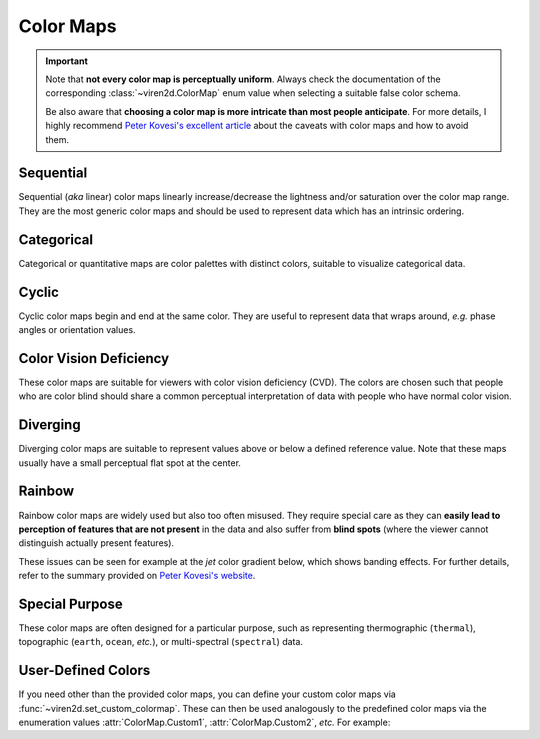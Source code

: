 .. _tutorial-colormaps:

~~~~~~~~~~
Color Maps
~~~~~~~~~~

.. important::
   Note that **not every color map is perceptually uniform**. Always check the
   documentation of the corresponding :class:`~viren2d.ColorMap` enum value
   when selecting a suitable false color schema.
   
   Be also aware that **choosing a color map is more intricate than most people
   anticipate**. For more details, I highly recommend
   `Peter Kovesi's excellent article <https://arxiv.org/abs/1509.03700>`__
   about the caveats with color maps and how to avoid them.


..........
Sequential
..........

Sequential (*aka* linear) color maps linearly increase/decrease the lightness
and/or saturation over the color map range. They are the most generic color
maps and should be used to represent data which has an intrinsic ordering.

.. image:: ../images/colormaps-cheat-sheet-sequential.png
   :width: 480
   :alt: Sequential color maps
   :align: center


...........
Categorical
...........

Categorical or quantitative maps are color palettes with distinct colors,
suitable to visualize categorical data.

.. image:: ../images/colormaps-cheat-sheet-categorical.png
   :width: 480
   :alt: Categorical color maps
   :align: center


......
Cyclic
......

Cyclic color maps begin and end at the same color. They are useful to represent
data that wraps around, *e.g.* phase angles or orientation values.

.. image:: ../images/colormaps-cheat-sheet-cyclic.png
   :width: 480
   :alt: Cyclic color maps
   :align: center


.......................
Color Vision Deficiency
.......................

These color maps are suitable for viewers with color vision deficiency (CVD).
The colors are chosen such that people who are color blind should share a
common perceptual interpretation of data with people who have normal color
vision.

.. image:: ../images/colormaps-cheat-sheet-color-blind.png
   :width: 480
   :alt: Color maps suitable for the color-blind
   :align: center


.........
Diverging
.........

Diverging color maps are suitable to represent values above or below a defined
reference value. Note that these maps usually have a small perceptual flat spot
at the center.

.. image:: ../images/colormaps-cheat-sheet-diverging.png
   :width: 480
   :alt: Categorical color maps
   :align: center


.......
Rainbow
.......

Rainbow color maps are widely used but also too often misused. They require
special care as they can **easily lead to perception of features that are not
present** in the data and also suffer from **blind spots** (where the viewer
cannot distinguish actually present features).

These issues can be seen for example at the *jet* color gradient below, which
shows banding effects. For further details, refer to the summary
provided on `Peter Kovesi's website <https://colorcet.com/>`__.

.. image:: ../images/colormaps-cheat-sheet-rainbow.png
   :width: 480
   :alt: Rainbow color maps
   :align: center


...............
Special Purpose
...............

These color maps are often designed for a particular purpose, such as
representing thermographic (``thermal``), topographic (``earth``, ``ocean``,
*etc.*), or multi-spectral (``spectral``) data.

.. image:: ../images/colormaps-cheat-sheet-specialized.png
   :width: 480
   :alt: Specialized color maps
   :align: center


...................
User-Defined Colors
...................

If you need other than the provided color maps, you can define your custom
color maps via :func:`~viren2d.set_custom_colormap`. These can then be used
analogously to the predefined color maps via the enumeration values
:attr:`ColorMap.Custom1`, :attr:`ColorMap.Custom2`, *etc.*
For example:

.. code-block:: python
   :linenos:

   # Register custom 4-color map:
   viren2d.set_custom_colormap(
      'custom1', ['#ff0000', 'maroon', (0.94, 0.13, 0.15), (0.3, 0.8, 0)])

   # Apply the custom map for label colorization:
   vis = viren2d.colorize_labels(labels=label_image, colormap='custom1')
